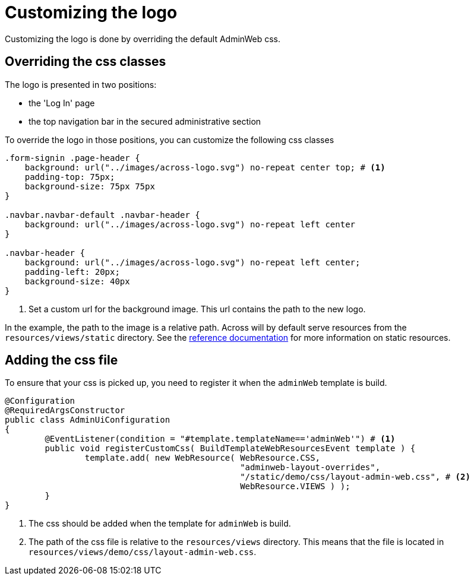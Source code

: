 = Customizing the logo

Customizing the logo is done by overriding the default AdminWeb css.

== Overriding the css classes

The logo is presented in two positions:

- the 'Log In' page
- the top navigation bar in the secured administrative section

To override the logo in those positions, you can customize the following css classes
[source,css,indent=0]
----
.form-signin .page-header {
    background: url("../images/across-logo.svg") no-repeat center top; # <1>
    padding-top: 75px;
    background-size: 75px 75px
}

.navbar.navbar-default .navbar-header {
    background: url("../images/across-logo.svg") no-repeat left center
}

.navbar-header {
    background: url("../images/across-logo.svg") no-repeat left center;
    padding-left: 20px;
    background-size: 40px
}
----
<1> Set a custom url for the background image.
This url contains the path to the new logo.

In the example, the path to the image is a relative path.
Across will by default serve resources from the `resources/views/static` directory.
See the xref:across:across-web:configuration/static-resources.adoc[reference documentation] for more information on static resources.

== Adding the css file

To ensure that your css is picked up, you need to register it when the `adminWeb` template is build.

[source,java,indent=0]
----
@Configuration
@RequiredArgsConstructor
public class AdminUiConfiguration
{
	@EventListener(condition = "#template.templateName=='adminWeb'") # <1>
	public void registerCustomCss( BuildTemplateWebResourcesEvent template ) {
		template.add( new WebResource( WebResource.CSS,
		                               "adminweb-layout-overrides",
		                               "/static/demo/css/layout-admin-web.css", # <2>
		                               WebResource.VIEWS ) );
	}
}
----
<1> The css should be added when the template for `adminWeb` is build.
<2> The path of the css file is relative to the `resources/views` directory.
This means that the file is located in `resources/views/demo/css/layout-admin-web.css`.